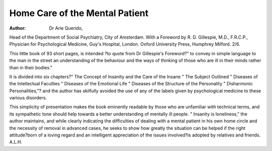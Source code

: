 Home Care of the Mental Patient
=================================

:Author: Dr Arie Querido, 

Head of the Department of
Social Psychiatry, City of Amsterdam. With
a Foreword by R. D. Gillespie, M.D.,
F.R.C.P., Physician for Psychological Medicine, Guy's Hospital, London. Oxford University Press, Humphrey Milford. 2/6.

This little book of 93 short pages, is intended
?to quote from Dr Gillespie's Foreword?" to
convey in simple language to the man in the
street an understanding of the behaviour and the
ways of thinking of those who are ill in their
minds rather than in their bodies."

It is divided into six chapters?" The Concept of Insanity and the Care of the Insane
" The Subject Outlined " Diseases of the Intellectual Faculties " Diseases of the Emotional Life " Diseases of the Structure of the
Personality " Disharmonic Personalities,"?
and the author has skilfully avoided the use of
any of the labels given by psychological medicine to these various disorders.

This simplicity of presentation makes the
book eminently readable by those who are unfamiliar with technical terms, and its sympathetic tone should help towards a better understanding of mentally ill people. " Insanity is
loneliness," the author maintains, and while
clearly indicating the difficulties of dealing with
a mental patient in his own home circle and the
necessity of removal in advanced cases, he seeks
to show how greatly the situation can be helped
if the right attitude?born of a loving regard
and an intelligent appreciation of the issues involved?is adopted by relatives and friends.
A.L.H.
